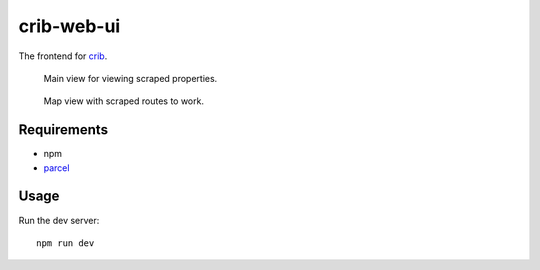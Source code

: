 crib-web-ui
===========

The frontend for `crib <https://github.com/storax/crib>`_.

.. figure:: assets/crib_main.jpg
   :scale: 50 %
   :alt: Crib main view.

   Main view for viewing scraped properties.

.. figure:: assets/crib_map.jpg
   :scale: 50 %
   :alt: Crib map view.

   Map view with scraped routes to work.

Requirements
------------

- npm
- `parcel <https://parceljs.org/>`_

Usage
-----

Run the dev server::

  npm run dev
